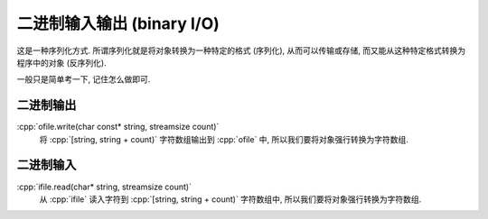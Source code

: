 ***********************************************************************************************************************
二进制输入输出 (binary I/O)
***********************************************************************************************************************

这是一种序列化方式. 所谓序列化就是将对象转换为一种特定的格式 (序列化), 从而可以传输或存储, 而又能从这种特定格式转换为程序中的对象 (反序列化).

一般只是简单考一下, 记住怎么做即可.

=======================================================================================================================
二进制输出
=======================================================================================================================

:cpp:`ofile.write(char const* string, streamsize count)`
  将 :cpp:`[string, string + count)` 字符数组输出到 :cpp:`ofile` 中, 所以我们要将对象强行转换为字符数组.

.. code-block:: cpp
  :linenos:

  #include <fstream>

  int value = 0;

  std::ofstream ofile("输出文件路径", std::ios_base::binary);
  ofile.write(reinterpret_cast<char const*>(value), sizeof(value));

=======================================================================================================================
二进制输入
=======================================================================================================================

:cpp:`ifile.read(char* string, streamsize count)`
  从 :cpp:`ifile` 读入字符到 :cpp:`[string, string + count)` 字符数组中, 所以我们要将对象强行转换为字符数组.

.. code-block:: cpp
  :linenos:

  #include <fstream>

  int value = 0;

  std::ifstream ifile("输入文件路径", std::ios_base::binary);
  ifile.read(reinterpret_cast<char*>(value), sizeof(value));
